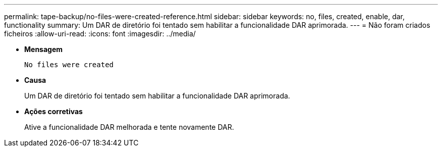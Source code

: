 ---
permalink: tape-backup/no-files-were-created-reference.html 
sidebar: sidebar 
keywords: no, files, created, enable, dar, functionality 
summary: Um DAR de diretório foi tentado sem habilitar a funcionalidade DAR aprimorada. 
---
= Não foram criados ficheiros
:allow-uri-read: 
:icons: font
:imagesdir: ../media/


[role="lead"]
* *Mensagem*
+
`No files were created`

* *Causa*
+
Um DAR de diretório foi tentado sem habilitar a funcionalidade DAR aprimorada.

* *Ações corretivas*
+
Ative a funcionalidade DAR melhorada e tente novamente DAR.


